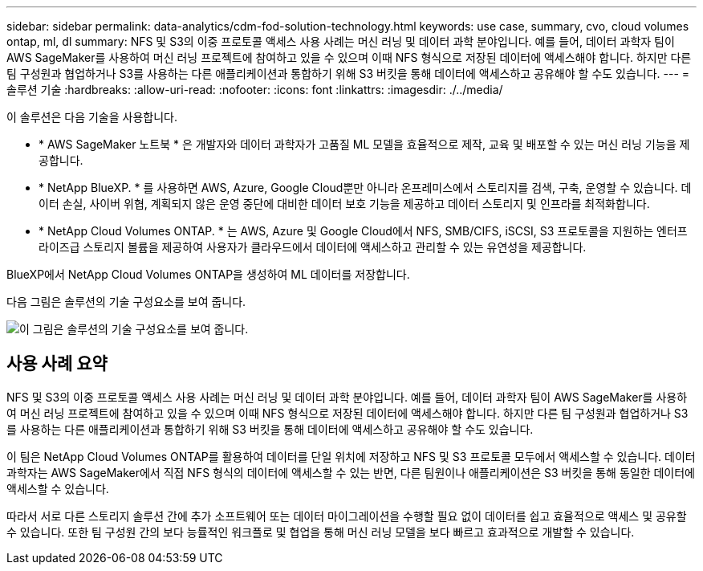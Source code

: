 ---
sidebar: sidebar 
permalink: data-analytics/cdm-fod-solution-technology.html 
keywords: use case, summary, cvo, cloud volumes ontap, ml, dl 
summary: NFS 및 S3의 이중 프로토콜 액세스 사용 사례는 머신 러닝 및 데이터 과학 분야입니다. 예를 들어, 데이터 과학자 팀이 AWS SageMaker를 사용하여 머신 러닝 프로젝트에 참여하고 있을 수 있으며 이때 NFS 형식으로 저장된 데이터에 액세스해야 합니다. 하지만 다른 팀 구성원과 협업하거나 S3를 사용하는 다른 애플리케이션과 통합하기 위해 S3 버킷을 통해 데이터에 액세스하고 공유해야 할 수도 있습니다. 
---
= 솔루션 기술
:hardbreaks:
:allow-uri-read: 
:nofooter: 
:icons: font
:linkattrs: 
:imagesdir: ./../media/


[role="lead"]
이 솔루션은 다음 기술을 사용합니다.

* * AWS SageMaker 노트북 * 은 개발자와 데이터 과학자가 고품질 ML 모델을 효율적으로 제작, 교육 및 배포할 수 있는 머신 러닝 기능을 제공합니다.
* * NetApp BlueXP. * 를 사용하면 AWS, Azure, Google Cloud뿐만 아니라 온프레미스에서 스토리지를 검색, 구축, 운영할 수 있습니다. 데이터 손실, 사이버 위협, 계획되지 않은 운영 중단에 대비한 데이터 보호 기능을 제공하고 데이터 스토리지 및 인프라를 최적화합니다.
* * NetApp Cloud Volumes ONTAP. * 는 AWS, Azure 및 Google Cloud에서 NFS, SMB/CIFS, iSCSI, S3 프로토콜을 지원하는 엔터프라이즈급 스토리지 볼륨을 제공하여 사용자가 클라우드에서 데이터에 액세스하고 관리할 수 있는 유연성을 제공합니다.


BlueXP에서 NetApp Cloud Volumes ONTAP을 생성하여 ML 데이터를 저장합니다.

다음 그림은 솔루션의 기술 구성요소를 보여 줍니다.

image::cdm-fod-image1.png[이 그림은 솔루션의 기술 구성요소를 보여 줍니다.]



== 사용 사례 요약

NFS 및 S3의 이중 프로토콜 액세스 사용 사례는 머신 러닝 및 데이터 과학 분야입니다. 예를 들어, 데이터 과학자 팀이 AWS SageMaker를 사용하여 머신 러닝 프로젝트에 참여하고 있을 수 있으며 이때 NFS 형식으로 저장된 데이터에 액세스해야 합니다. 하지만 다른 팀 구성원과 협업하거나 S3를 사용하는 다른 애플리케이션과 통합하기 위해 S3 버킷을 통해 데이터에 액세스하고 공유해야 할 수도 있습니다.

이 팀은 NetApp Cloud Volumes ONTAP를 활용하여 데이터를 단일 위치에 저장하고 NFS 및 S3 프로토콜 모두에서 액세스할 수 있습니다. 데이터 과학자는 AWS SageMaker에서 직접 NFS 형식의 데이터에 액세스할 수 있는 반면, 다른 팀원이나 애플리케이션은 S3 버킷을 통해 동일한 데이터에 액세스할 수 있습니다.

따라서 서로 다른 스토리지 솔루션 간에 추가 소프트웨어 또는 데이터 마이그레이션을 수행할 필요 없이 데이터를 쉽고 효율적으로 액세스 및 공유할 수 있습니다. 또한 팀 구성원 간의 보다 능률적인 워크플로 및 협업을 통해 머신 러닝 모델을 보다 빠르고 효과적으로 개발할 수 있습니다.
